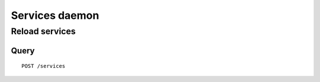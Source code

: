 .. _services:

***************
Services daemon
***************

Reload services
===============

Query
-----

::

    POST /services
